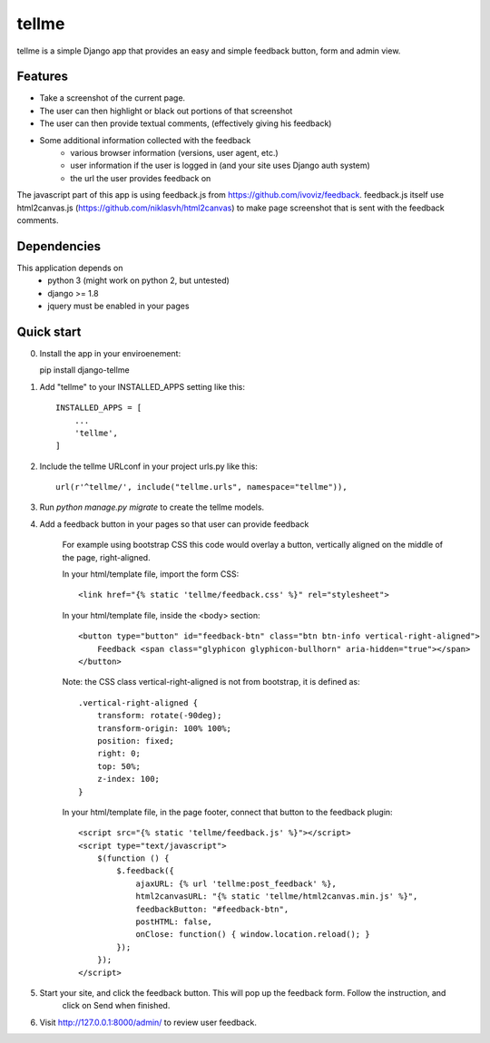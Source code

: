 ======
tellme
======

tellme is a simple Django app that provides an easy and simple feedback button, form and admin view.

Features
--------

* Take a screenshot of the current page.
* The user can then highlight or black out portions of that screenshot
* The user can then provide textual comments, (effectively giving his feedback)
* Some additional information collected with the feedback
    * various browser information (versions, user agent, etc.)
    * user information if the user is logged in (and your site uses Django auth system)
    * the url the user provides feedback on

The javascript part of this app is using feedback.js from https://github.com/ivoviz/feedback.
feedback.js itself use html2canvas.js (https://github.com/niklasvh/html2canvas) to make page screenshot that is sent
with the feedback comments.

Dependencies
------------

This application depends on
    - python 3 (might work on python 2, but untested)
    - django >= 1.8
    - jquery must be enabled in your pages


Quick start
-----------

0. Install the app in your enviroenement::
    
   pip install django-tellme

1. Add "tellme" to your INSTALLED_APPS setting like this::

    INSTALLED_APPS = [
        ...
        'tellme',
    ]

2. Include the tellme URLconf in your project urls.py like this::

    url(r'^tellme/', include("tellme.urls", namespace="tellme")),

3. Run `python manage.py migrate` to create the tellme models.

4. Add a feedback button in your pages so that user can provide feedback

    For example using bootstrap CSS this code would overlay a button, vertically aligned on the middle of the
    page, right-aligned.

    In your html/template file, import the form CSS::

        <link href="{% static 'tellme/feedback.css' %}" rel="stylesheet">

    In your html/template file, inside the <body> section::

        <button type="button" id="feedback-btn" class="btn btn-info vertical-right-aligned">
            Feedback <span class="glyphicon glyphicon-bullhorn" aria-hidden="true"></span>
        </button>

    Note: the CSS class vertical-right-aligned is not from bootstrap, it is defined as::

            .vertical-right-aligned {
                transform: rotate(-90deg);
                transform-origin: 100% 100%;
                position: fixed;
                right: 0;
                top: 50%;
                z-index: 100;
            }

    In your html/template file, in the page footer, connect that button to the feedback plugin::

        <script src="{% static 'tellme/feedback.js' %}"></script>
        <script type="text/javascript">
            $(function () {
                $.feedback({
                    ajaxURL: {% url 'tellme:post_feedback' %},
                    html2canvasURL: "{% static 'tellme/html2canvas.min.js' %}",
                    feedbackButton: "#feedback-btn",
                    postHTML: false,
                    onClose: function() { window.location.reload(); }
                });
            });
        </script>


5. Start your site, and click the feedback button. This will pop up the feedback form. Follow the instruction, and
    click on Send when finished.


6. Visit http://127.0.0.1:8000/admin/ to review user feedback.
